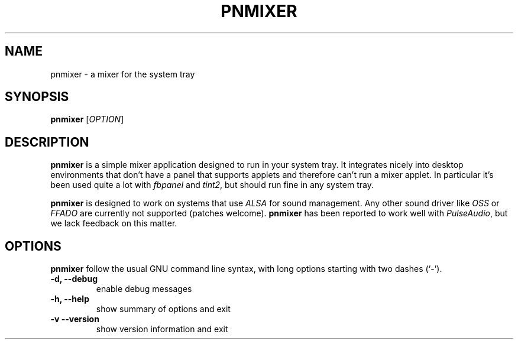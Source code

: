 .\"                                      Hey, EMACS: -*- nroff -*-
.\" (C) Copyright 2015-2016 Arnaud Rébillout <elboulangero@gmail.com>,
.\"
.\" First parameter, NAME, should be all caps
.\" Second parameter, SECTION, should be 1-8, maybe w/ subsection
.\" other parameters are allowed: see man(7), man(1)
.TH PNMIXER 1 "April 2016"
.\" Please adjust this date whenever revising the manpage.
.\"
.\" Some roff macros, for reference:
.\" .nh        disable hyphenation
.\" .hy        enable hyphenation
.\" .ad l      left justify
.\" .ad b      justify to both left and right margins
.\" .nf        disable filling
.\" .fi        enable filling
.\" .br        insert line break
.\" .sp <n>    insert n+1 empty lines
.\" for manpage-specific macros, see man(7)
.SH NAME
pnmixer \- a mixer for the system tray
.SH SYNOPSIS
.B pnmixer
.RB [\| \fIOPTION\fP \|]
.SH DESCRIPTION
.PP
.\" TeX users may be more comfortable with the \fB<whatever>\fP and
.\" \fI<whatever>\fP escape sequences to invode bold face and italics,
.\" respectively.
\fBpnmixer\fP is a simple mixer application designed to run in your system
tray. It integrates nicely into desktop environments that don't have
a panel that supports applets and therefore can't run a mixer applet.
In particular it's been used quite a lot with \fIfbpanel\fP and \fItint2\fP,
but should run fine in any system tray.

\fBpnmixer\fP is designed to work on systems that use \fIALSA\fP
for sound management. Any other sound driver like \fIOSS\fP or \fIFFADO\fP
are currently not supported (patches welcome). \fBpnmixer\fP has been reported
to work well with \fIPulseAudio\fP, but we lack feedback on this matter.
.SH OPTIONS
\fBpnmixer\fP follow the usual GNU command line syntax, with long
options starting with two dashes (`-').
.TP
.B \-d, \-\-debug
enable debug messages
.TP
.B \-h, \-\-help
show summary of options and exit
.TP
.B \-v \-\-version
show version information and exit
